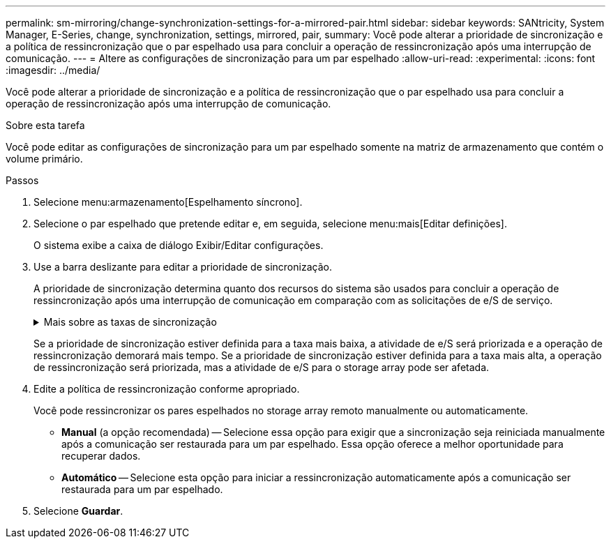 ---
permalink: sm-mirroring/change-synchronization-settings-for-a-mirrored-pair.html 
sidebar: sidebar 
keywords: SANtricity, System Manager, E-Series, change, synchronization, settings, mirrored, pair, 
summary: Você pode alterar a prioridade de sincronização e a política de ressincronização que o par espelhado usa para concluir a operação de ressincronização após uma interrupção de comunicação. 
---
= Altere as configurações de sincronização para um par espelhado
:allow-uri-read: 
:experimental: 
:icons: font
:imagesdir: ../media/


[role="lead"]
Você pode alterar a prioridade de sincronização e a política de ressincronização que o par espelhado usa para concluir a operação de ressincronização após uma interrupção de comunicação.

.Sobre esta tarefa
Você pode editar as configurações de sincronização para um par espelhado somente na matriz de armazenamento que contém o volume primário.

.Passos
. Selecione menu:armazenamento[Espelhamento síncrono].
. Selecione o par espelhado que pretende editar e, em seguida, selecione menu:mais[Editar definições].
+
O sistema exibe a caixa de diálogo Exibir/Editar configurações.

. Use a barra deslizante para editar a prioridade de sincronização.
+
A prioridade de sincronização determina quanto dos recursos do sistema são usados para concluir a operação de ressincronização após uma interrupção de comunicação em comparação com as solicitações de e/S de serviço.

+
.Mais sobre as taxas de sincronização
[%collapsible]
====
Existem cinco taxas de prioridade de sincronização:

** Mais baixo
** Baixo
** Média
** Alta
** Mais alto


====
+
Se a prioridade de sincronização estiver definida para a taxa mais baixa, a atividade de e/S será priorizada e a operação de ressincronização demorará mais tempo. Se a prioridade de sincronização estiver definida para a taxa mais alta, a operação de ressincronização será priorizada, mas a atividade de e/S para o storage array pode ser afetada.

. Edite a política de ressincronização conforme apropriado.
+
Você pode ressincronizar os pares espelhados no storage array remoto manualmente ou automaticamente.

+
** *Manual* (a opção recomendada) -- Selecione essa opção para exigir que a sincronização seja reiniciada manualmente após a comunicação ser restaurada para um par espelhado. Essa opção oferece a melhor oportunidade para recuperar dados.
** *Automático* -- Selecione esta opção para iniciar a ressincronização automaticamente após a comunicação ser restaurada para um par espelhado.


. Selecione *Guardar*.

